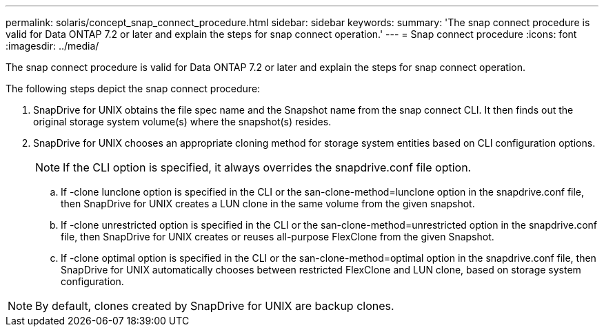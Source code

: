 ---
permalink: solaris/concept_snap_connect_procedure.html
sidebar: sidebar
keywords: 
summary: 'The snap connect procedure is valid for Data ONTAP 7.2 or later and explain the steps for snap connect operation.'
---
= Snap connect procedure
:icons: font
:imagesdir: ../media/

[.lead]
The snap connect procedure is valid for Data ONTAP 7.2 or later and explain the steps for snap connect operation.

The following steps depict the snap connect procedure:

. SnapDrive for UNIX obtains the file spec name and the Snapshot name from the snap connect CLI. It then finds out the original storage system volume(s) where the snapshot(s) resides.
. SnapDrive for UNIX chooses an appropriate cloning method for storage system entities based on CLI configuration options.
+
NOTE: If the CLI option is specified, it always overrides the snapdrive.conf file option.

 .. If -clone lunclone option is specified in the CLI or the san-clone-method=lunclone option in the snapdrive.conf file, then SnapDrive for UNIX creates a LUN clone in the same volume from the given snapshot.
 .. If -clone unrestricted option is specified in the CLI or the san-clone-method=unrestricted option in the snapdrive.conf file, then SnapDrive for UNIX creates or reuses all-purpose FlexClone from the given Snapshot.
 .. If -clone optimal option is specified in the CLI or the san-clone-method=optimal option in the snapdrive.conf file, then SnapDrive for UNIX automatically chooses between restricted FlexClone and LUN clone, based on storage system configuration.

NOTE: By default, clones created by SnapDrive for UNIX are backup clones.

